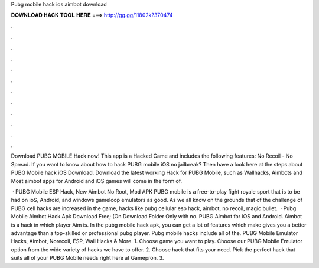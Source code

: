 Pubg mobile hack ios aimbot download



𝐃𝐎𝐖𝐍𝐋𝐎𝐀𝐃 𝐇𝐀𝐂𝐊 𝐓𝐎𝐎𝐋 𝐇𝐄𝐑𝐄 ===> http://gg.gg/11802k?370474



.



.



.



.



.



.



.



.



.



.



.



.

Download PUBG MOBILE Hack now! This app is a Hacked Game and includes the following features: No Recoil - No Spread. If you want to know about how to hack PUBG mobile iOS no jailbreak? Then have a look here at the steps about PUBG Mobile hack iOS Download. Download the latest working Hack for PUBG Mobile, such as Wallhacks, Aimbots and Most aimbot apps for Android and iOS games will come in the form of.

 · PUBG Mobile ESP Hack, New Aimbot No Root, Mod APK PUBG mobile is a free-to-play fight royale sport that is to be had on ioS, Android, and windows gameloop emulators as good. As we all know on the grounds that of the challenge of PUBG cell hacks are increased in the game, hacks like pubg cellular esp hack, aimbot, no recoil, magic bullet.  · Pubg Mobile Aimbot Hack Apk Download Free; (On Download Folder Only with no. PUBG Aimbot for iOS and Android. Aimbot is a hack in which player Aim is. In the pubg mobile hack apk, you can get a lot of features which make gives you a better advantage than a top-skilled or professional pubg player. Pubg mobile hacks include all of the. PUBG Mobile Emulator Hacks, Aimbot, Norecoil, ESP, Wall Hacks & More. 1. Choose game you want to play. Choose our PUBG Mobile Emulator option from the wide variety of hacks we have to offer. 2. Choose hack that fits your need. Pick the perfect hack that suits all of your PUBG Mobile needs right here at Gamepron. 3.

